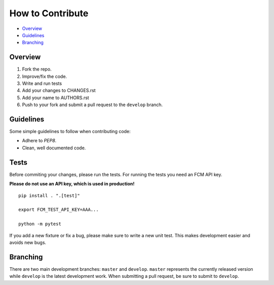 How to Contribute
=================

- Overview_
- Guidelines_
- Branching_


Overview
--------

1. Fork the repo.
2. Improve/fix the code.
3. Write and run tests
4. Add your changes to CHANGES.rst
5. Add your name to AUTHORS.rst
6. Push to your fork and submit a pull request to the ``develop`` branch.


Guidelines
----------

Some simple guidelines to follow when contributing code:

- Adhere to `PEP8`.
- Clean, well documented code.


Tests
-----

Before commiting your changes, please run the tests. For running the tests you need an FCM API key.

**Please do not use an API key, which is used in production!** 

::

    pip install . ".[test]"

    export FCM_TEST_API_KEY=AAA...

    python -m pytest

If you add a new fixture or fix a bug, please make sure to write a new unit test. This makes development easier and avoids new bugs.


Branching
---------

There are two main development branches: ``master`` and ``develop``. ``master`` represents the currently released version while ``develop`` is the latest development work. When submitting a pull request, be sure to submit to ``develop``.

